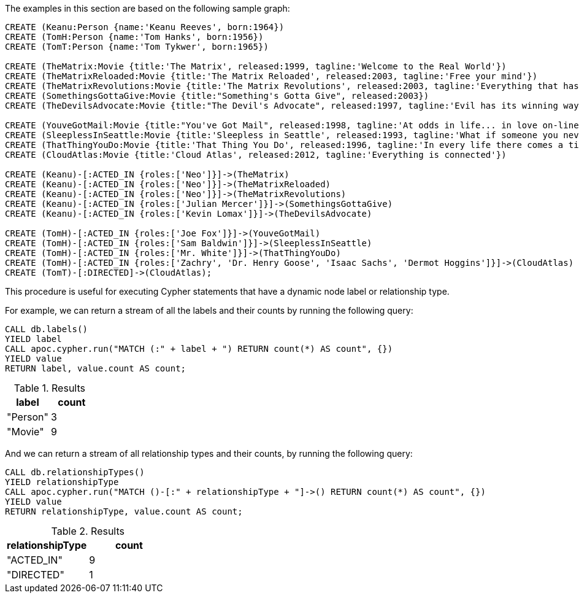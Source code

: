 The examples in this section are based on the following sample graph:

[source,cypher]
----
CREATE (Keanu:Person {name:'Keanu Reeves', born:1964})
CREATE (TomH:Person {name:'Tom Hanks', born:1956})
CREATE (TomT:Person {name:'Tom Tykwer', born:1965})

CREATE (TheMatrix:Movie {title:'The Matrix', released:1999, tagline:'Welcome to the Real World'})
CREATE (TheMatrixReloaded:Movie {title:'The Matrix Reloaded', released:2003, tagline:'Free your mind'})
CREATE (TheMatrixRevolutions:Movie {title:'The Matrix Revolutions', released:2003, tagline:'Everything that has a beginning has an end'})
CREATE (SomethingsGottaGive:Movie {title:"Something's Gotta Give", released:2003})
CREATE (TheDevilsAdvocate:Movie {title:"The Devil's Advocate", released:1997, tagline:'Evil has its winning ways'})

CREATE (YouveGotMail:Movie {title:"You've Got Mail", released:1998, tagline:'At odds in life... in love on-line.'})
CREATE (SleeplessInSeattle:Movie {title:'Sleepless in Seattle', released:1993, tagline:'What if someone you never met, someone you never saw, someone you never knew was the only someone for you?'})
CREATE (ThatThingYouDo:Movie {title:'That Thing You Do', released:1996, tagline:'In every life there comes a time when that thing you dream becomes that thing you do'})
CREATE (CloudAtlas:Movie {title:'Cloud Atlas', released:2012, tagline:'Everything is connected'})

CREATE (Keanu)-[:ACTED_IN {roles:['Neo']}]->(TheMatrix)
CREATE (Keanu)-[:ACTED_IN {roles:['Neo']}]->(TheMatrixReloaded)
CREATE (Keanu)-[:ACTED_IN {roles:['Neo']}]->(TheMatrixRevolutions)
CREATE (Keanu)-[:ACTED_IN {roles:['Julian Mercer']}]->(SomethingsGottaGive)
CREATE (Keanu)-[:ACTED_IN {roles:['Kevin Lomax']}]->(TheDevilsAdvocate)

CREATE (TomH)-[:ACTED_IN {roles:['Joe Fox']}]->(YouveGotMail)
CREATE (TomH)-[:ACTED_IN {roles:['Sam Baldwin']}]->(SleeplessInSeattle)
CREATE (TomH)-[:ACTED_IN {roles:['Mr. White']}]->(ThatThingYouDo)
CREATE (TomH)-[:ACTED_IN {roles:['Zachry', 'Dr. Henry Goose', 'Isaac Sachs', 'Dermot Hoggins']}]->(CloudAtlas)
CREATE (TomT)-[:DIRECTED]->(CloudAtlas);
----

This procedure is useful for executing Cypher statements that have a dynamic node label or relationship type.

For example, we can return a stream of all the labels and their counts by running the following query:

[source,cypher]
----
CALL db.labels()
YIELD label
CALL apoc.cypher.run("MATCH (:" + label + ") RETURN count(*) AS count", {})
YIELD value
RETURN label, value.count AS count;
----

.Results
[opts="header"]
|===
| label    | count
| "Person" | 3
| "Movie"  | 9
|===

And we can return a stream of all relationship types and their counts, by running the following query:

[source,cypher]
----
CALL db.relationshipTypes()
YIELD relationshipType
CALL apoc.cypher.run("MATCH ()-[:" + relationshipType + "]->() RETURN count(*) AS count", {})
YIELD value
RETURN relationshipType, value.count AS count;
----

.Results
[opts="header"]
|===
| relationshipType | count
| "ACTED_IN"       | 9
| "DIRECTED"       | 1
|===